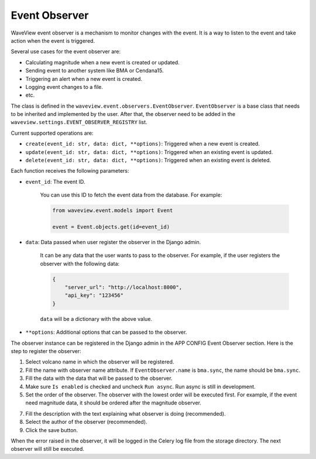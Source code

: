 ==============
Event Observer
==============

WaveView event observer is a mechanism to monitor changes with the event. It is
a way to listen to the event and take action when the event is triggered.

Several use cases for the event observer are:

- Calculating magnitude when a new event is created or updated.
- Sending event to another system like BMA or Cendana15.
- Triggering an alert when a new event is created.
- Logging event changes to a file.
- etc.

The class is defined in the ``waveview.event.observers.EventObserver``.
``EventObserver`` is a base class that needs to be inherited and implemented by
the user. After that, the observer need to be added in the
``waveview.settings.EVENT_OBSERVER_REGISTRY`` list. 

Current supported operations are:

- ``create(event_id: str, data: dict, **options)``: Triggered when a new event is created.
- ``update(event_id: str, data: dict, **options)``: Triggered when an existing event is updated.
- ``delete(event_id: str, data: dict, **options)``: Triggered when an existing event is deleted.

Each function receives the following parameters:

- ``event_id``: The event ID.

    You can use this ID to fetch the event data from the database. For example:

    .. code-block:: python

        from waveview.event.models import Event

        event = Event.objects.get(id=event_id)

- ``data``: Data passed when user register the observer in the Django admin.

    It can be any data that the user wants to pass to the observer. For example,
    if the user registers the observer with the following data:

    .. code-block:: python

        {
            "server_url": "http://localhost:8000",
            "api_key": "123456"
        }

    ``data`` will be a dictionary with the above value.
 
- ``**options``: Additional options that can be passed to the observer. 

The observer instance can be registered in the Django admin in the APP CONFIG
Event Observer section. Here is the step to register the observer:

1. Select volcano name in which the observer will be registered.

2. Fill the name with observer name attribute. If ``EventObserver.name`` is
   ``bma.sync``, the name should be ``bma.sync``.

3. Fill the data with the data that will be passed to the observer.

4. Make sure ``Is enabled`` is checked and uncheck ``Run async``. Run async is
   still in development.

5. Set the order of the observer. The observer with the lowest order will be
   executed first. For example, if the event need magnitude data, it should be
   ordered after the magnitude observer.

7. Fill the description with the text explaining what observer is doing
   (recommended).

8. Select the author of the observer (recommended).

9. Click the save button.

When the error raised in the observer, it will be logged in the Celery log file
from the storage directory. The next observer will still be executed.
